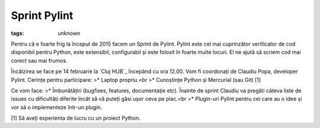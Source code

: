 
Sprint Pylint
###############################################################

:tags: unknown


Pentru că e foarte frig la început de 2015 facem un Sprint de Pylint.
Pylint este cel mai cuprinzător verificator de cod disponibil pentru
Python, este extensibil, configurabil și este folosit în foarte multe
locuri. El ne ajută să scriem cod mai corect sau mai frumos.

Încălzirea se face pe 14 februarie la `Cluj HUB`_ începând cu ora
12.00. Vom fi coordonați de Claudiu Popa, developer Pylint. Cerințe
pentru participare:
>* Laptop propriu.<br >* Cunoștințe Python și Mercurial (sau Git) [1]

Ce vom face:
>* Îmbunătățiri (bugfixes, features, documentație etc). Înainte de
sprint Claudiu va pregăti câteva liste de issues cu dificultăți
diferite încât să vă puteți găsi ușor ceva pe plac.<br >* Plugin-uri
Pylint pentru cei care au o idee și vor să o implementeze într-un
plugin.

[1] Să aveți experienta de lucru cu un proiect Python.

